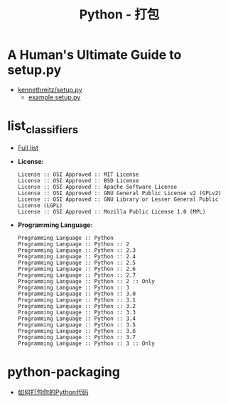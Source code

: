 #+TITLE:      Python - 打包

* 目录                                                    :TOC_4_gh:noexport:
- [[#a-humans-ultimate-guide-to-setuppy][A Human's Ultimate Guide to setup.py]]
- [[#list_classifiers][list_classifiers]]
- [[#python-packaging][python-packaging]]

* A Human's Ultimate Guide to setup.py
  + [[https://github.com/kennethreitz/setup.py][kennethreitz/setup.py]]
    + [[https://github.com/kennethreitz/setup.py/blob/master/setup.py][example setup.py]]

* list_classifiers
  + [[https://pypi.python.org/pypi?%3Aaction=list_classifiers][Full list]]
    
  + *License:*
    #+BEGIN_EXAMPLE
      License :: OSI Approved :: MIT License
      License :: OSI Approved :: BSD License
      License :: OSI Approved :: Apache Software License
      License :: OSI Approved :: GNU General Public License v2 (GPLv2)
      License :: OSI Approved :: GNU Library or Lesser General Public License (LGPL)
      License :: OSI Approved :: Mozilla Public License 1.0 (MPL)
    #+END_EXAMPLE

  + *Programming Language:*
    #+BEGIN_EXAMPLE
      Programming Language :: Python
      Programming Language :: Python :: 2
      Programming Language :: Python :: 2.3
      Programming Language :: Python :: 2.4
      Programming Language :: Python :: 2.5
      Programming Language :: Python :: 2.6
      Programming Language :: Python :: 2.7
      Programming Language :: Python :: 2 :: Only
      Programming Language :: Python :: 3
      Programming Language :: Python :: 3.0
      Programming Language :: Python :: 3.1
      Programming Language :: Python :: 3.2
      Programming Language :: Python :: 3.3
      Programming Language :: Python :: 3.4
      Programming Language :: Python :: 3.5
      Programming Language :: Python :: 3.6
      Programming Language :: Python :: 3.7
      Programming Language :: Python :: 3 :: Only
    #+END_EXAMPLE

* python-packaging
  + [[http://python-packaging-zh.readthedocs.io/zh_CN/latest/index.html][如何打包你的Python代码]]

